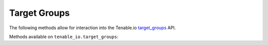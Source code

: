 Target Groups
=============
.. py:module:: tenable.tenable_io.asset_groups

The following methods allow for interaction into the Tenable.io 
`target_groups`_ API.

.. _target_groups:
    https://cloud.tenable.com/api#/resources/target-groups

Methods available on ``tenable_io.target_groups``:

.. rst-class:: hide-signature
.. py:class:: AssetGroupsAPI

    .. automethod:: create
    .. automethod:: delete
    .. automethod:: details
    .. automethod:: edit
    .. automethod:: list